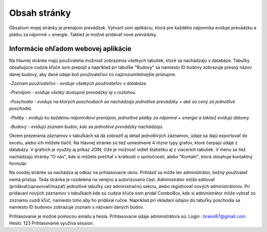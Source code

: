 ###################
Obsah stránky
###################

Obsahom mojej stránky je prenájom prevádzok. Vytvoril som aplikáciu, ktorá  pre každého nájomníka eviduje prevádzku a platbu
za nájomné + energie. Taktiež je možné pridávať nové prevádzky.

*******************
Informácie ohľadom webovej aplikácie
*******************
Na hlavnej stránke majú používatelia možnosť zobrazenia všetkych tabuliek, ktoré sa nachádzajú v databáze.
Tabuľky obsahujúce cudzie kľúče som prepojil a napríklad pri tabuľke "Budovy" sa namiesto ID budovy zobrazuje presný názov
danej budovy, aby dané údaje boli používateľovi čo najzrozumitelnejšie prístupne.

-`Zoznam používateľov - eviduje všetkých používateľov v databáze.`

-`Prenájom - eviduje všetký dostupné prevádzky aj s rozlohou.`

-`Poschodia - evidujú na ktorých poschodiach sa nachádzajú jednotlivé prevádzky + aké sú cený za jednotlivé poschodia.`

-`Platby - evidujú ku každému nájomníkovi prenájom, jednotlivé platby za nájomné + energie a taktiež evidujú dátumy.`

-`Budovy - evidujú zoznam budov, kde sa jednotlivé prevádzky nachádzajú.`

Okrem prezerania záznamov v tabuľkách sá dá zobraziť aj detail jednotlivých záznamov, údaje sa dajú exportovať do excelu,
alebo ich môžete tlačiť. Na hlavnej stránke sú tiež umiestnené 4 rôzne typy grafov, ktoré čerpajú údaje z databázy. V grafoch
je využitý aj príkaz JOIN, čiže je možnosť vidieť štatistiku aj z viacerích tabuliek.
V menu sa tiež nachádzajú stránky  "O nás", kde si môžete  prečítať v krátkosti o spoločnosti, alebo "Kontakt", ktorá obsahuje
kontaktný formulár.

Na úvodej stránke sa nachádza aj odkaz na prihlasovacie okno.
Prihlásiť sa môže len administrátor, bežný používateľ nemá prístup. Teda stránka je rozdelená na verejnú a autorizovanú čast.
Administrátor môže editovať (pridávať/upravovať/mazať) jednotlivé tabuľky cez administračnú sekciu, alebo registrovať
nových administrátorov. Pri pridávaní nových záznamov v tabuľkách kde sú cudzie kľúče som pridal ComboBox, kde si administrátor
môže vybrať zo zoznamu cuzdí kľúč, namiesto toho aby ho pridával ručne. Napríklad pri vkladaní údajov do tabuľky poschodia sa namiesto
ID budovov zobrazuje zoznam s názvami daných budov.

Prihlasovanie je možné pomocou emailu a hesla. Prihlasovacie údaje administrátora sú: Login :  brano87@gmail.com  Heslo: 123                   
Prihlasovanie využíva session.


